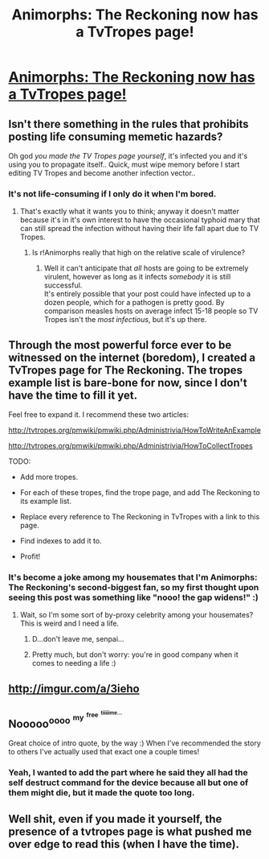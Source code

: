 #+TITLE: Animorphs: The Reckoning now has a TvTropes page!

* [[http://tvtropes.org/pmwiki/pmwiki.php/FanFic/AnimorphsTheReckoning][Animorphs: The Reckoning now has a TvTropes page!]]
:PROPERTIES:
:Author: CouteauBleu
:Score: 32
:DateUnix: 1475703530.0
:DateShort: 2016-Oct-06
:END:

** Isn't there something in the rules that prohibits posting life consuming memetic hazards?

Oh god /you made the TV Tropes page yourself/, it's infected you and it's using you to propagate itself.. Quick, must wipe memory before I start editing TV Tropes and become another infection vector..
:PROPERTIES:
:Author: vakusdrake
:Score: 20
:DateUnix: 1475724859.0
:DateShort: 2016-Oct-06
:END:

*** It's not life-consuming if I only do it when I'm bored.
:PROPERTIES:
:Author: CouteauBleu
:Score: 4
:DateUnix: 1475743434.0
:DateShort: 2016-Oct-06
:END:

**** That's exactly what it wants you to think; anyway it doesn't matter because it's in it's own interest to have the occasional typhoid mary that can still spread the infection without having their life fall apart due to TV Tropes.
:PROPERTIES:
:Author: vakusdrake
:Score: 2
:DateUnix: 1475793333.0
:DateShort: 2016-Oct-07
:END:

***** Is r!Animorphs really that high on the relative scale of virulence?
:PROPERTIES:
:Author: TK17Studios
:Score: 1
:DateUnix: 1475803547.0
:DateShort: 2016-Oct-07
:END:

****** Well it can't anticipate that /all/ hosts are going to be extremely virulent, however as long as it infects /somebody/ it is still successful.\\
It's entirely possible that your post could have infected up to a dozen people, which for a pathogen is pretty good. By comparison measles hosts on average infect 15-18 people so TV Tropes isn't the /most infectious/, but it's up there.
:PROPERTIES:
:Author: vakusdrake
:Score: 2
:DateUnix: 1475806212.0
:DateShort: 2016-Oct-07
:END:


** Through the most powerful force ever to be witnessed on the internet (boredom), I created a TvTropes page for The Reckoning. The tropes example list is bare-bone for now, since I don't have the time to fill it yet.

Feel free to expand it. I recommend these two articles:

[[http://tvtropes.org/pmwiki/pmwiki.php/Administrivia/HowToWriteAnExample]]

[[http://tvtropes.org/pmwiki/pmwiki.php/Administrivia/HowToCollectTropes]]

TODO:

- Add more tropes.

- For each of these tropes, find the trope page, and add The Reckoning to its example list.

- Replace every reference to The Reckoning in TvTropes with a link to this page.

- Find indexes to add it to.

- Profit!
:PROPERTIES:
:Author: CouteauBleu
:Score: 14
:DateUnix: 1475703704.0
:DateShort: 2016-Oct-06
:END:

*** It's become a joke among my housemates that I'm Animorphs: The Reckoning's second-biggest fan, so my first thought upon seeing this post was something like "nooo! the gap widens!" :)
:PROPERTIES:
:Author: 4t0m
:Score: 15
:DateUnix: 1475705746.0
:DateShort: 2016-Oct-06
:END:

**** Wait, so I'm some sort of by-proxy celebrity among your housemates? This is weird and I need a life.
:PROPERTIES:
:Author: CouteauBleu
:Score: 14
:DateUnix: 1475706931.0
:DateShort: 2016-Oct-06
:END:

***** D...don't leave me, senpai...
:PROPERTIES:
:Author: TK17Studios
:Score: 12
:DateUnix: 1475731164.0
:DateShort: 2016-Oct-06
:END:


***** Pretty much, but don't worry: you're in good company when it comes to needing a life :)
:PROPERTIES:
:Author: 4t0m
:Score: 10
:DateUnix: 1475707054.0
:DateShort: 2016-Oct-06
:END:


** [[http://imgur.com/a/3ieho]]
:PROPERTIES:
:Author: TK17Studios
:Score: 13
:DateUnix: 1475709323.0
:DateShort: 2016-Oct-06
:END:


** Nooooo^{oooo} ^{^{my}} ^{^{^{free}}} ^{^{^{^{tiiiiime...}}}}

Great choice of intro quote, by the way :) When I've recommended the story to others I've actually used that exact one a couple times!
:PROPERTIES:
:Author: DaystarEld
:Score: 6
:DateUnix: 1475733703.0
:DateShort: 2016-Oct-06
:END:

*** Yeah, I wanted to add the part where he said they all had the self destruct command for the device because all but one of them might die, but it made the quote too long.
:PROPERTIES:
:Author: CouteauBleu
:Score: 5
:DateUnix: 1475743377.0
:DateShort: 2016-Oct-06
:END:


** Well shit, even if you made it yourself, the presence of a tvtropes page is what pushed me over edge to read this (when I have the time).
:PROPERTIES:
:Author: B_E_H_E_M_O_T_H
:Score: 2
:DateUnix: 1476093219.0
:DateShort: 2016-Oct-10
:END:
